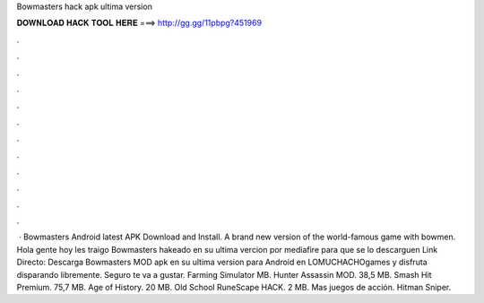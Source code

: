 Bowmasters hack apk ultima version

𝐃𝐎𝐖𝐍𝐋𝐎𝐀𝐃 𝐇𝐀𝐂𝐊 𝐓𝐎𝐎𝐋 𝐇𝐄𝐑𝐄 ===> http://gg.gg/11pbpg?451969

.

.

.

.

.

.

.

.

.

.

.

.

 · Bowmasters Android latest APK Download and Install. A brand new version of the world-famous game with bowmen. Hola gente hoy les traigo Bowmasters hakeado en su ultima vercion por mediafire para que se lo descarguen Link Directo: Descarga Bowmasters MOD apk en su ultima version para Android en LOMUCHACHOgames y disfruta disparando libremente. Seguro te va a gustar. Farming Simulator MB. Hunter Assassin MOD. 38,5 MB. Smash Hit Premium. 75,7 MB. Age of History. 20 MB. Old School RuneScape HACK. 2 MB. Mas juegos de acción. Hitman Sniper.